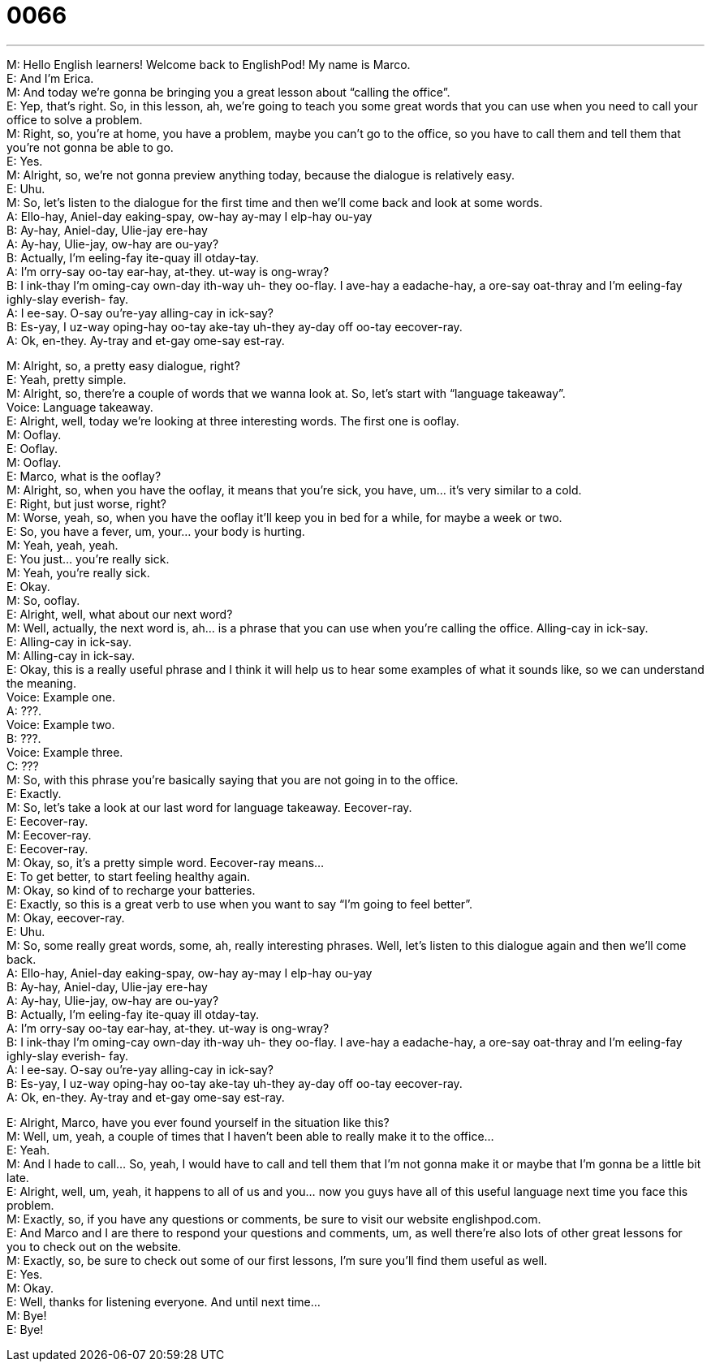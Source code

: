 = 0066
:toc: left
:toclevels: 3
:sectnums:
:stylesheet: ../../../../myAdocCss.css

'''


M: Hello English learners! Welcome back to EnglishPod! My name is Marco. +
E: And I’m Erica. +
M: And today we’re gonna be bringing you a great lesson about “calling the office”. +
E: Yep, that’s right. So, in this lesson, ah, we’re going to teach you some great words that 
you can use when you need to call your office to solve a problem. +
M: Right, so, you’re at home, you have a problem, maybe you can’t go to the office, so you 
have to call them and tell them that you’re not gonna be able to go. +
E: Yes. +
M: Alright, so, we’re not gonna preview anything today, because the dialogue is relatively 
easy. +
E: Uhu. +
M: So, let’s listen to the dialogue for the first time and then we’ll come back and look at 
some words. +
A: Ello-hay, Aniel-day eaking-spay, ow-hay ay-may I 
elp-hay ou-yay +
B: Ay-hay, Aniel-day, Ulie-jay ere-hay +
A: Ay-hay, Ulie-jay, ow-hay are ou-yay? +
B: Actually, I’m eeling-fay ite-quay ill otday-tay. +
A: I’m orry-say oo-tay ear-hay, at-they. ut-way is 
ong-wray? +
B: I ink-thay I’m oming-cay own-day ith-way uh- 
they oo-flay. I ave-hay a eadache-hay, a ore-say
oat-thray and I’m eeling-fay ighly-slay everish-
fay. +
A: I ee-say. O-say ou’re-yay alling-cay in ick-say? +
B: Es-yay, I uz-way oping-hay oo-tay ake-tay uh-they 
ay-day off oo-tay eecover-ray. +
A: Ok, en-they. Ay-tray and et-gay ome-say est-ray. 
 
M: Alright, so, a pretty easy dialogue, right? +
E: Yeah, pretty simple. +
M: Alright, so, there’re a couple of words that we wanna look at. So, let’s start with 
“language takeaway”. +
Voice: Language takeaway. +
E: Alright, well, today we’re looking at three interesting words. The first one is ooflay. +
M: Ooflay. +
E: Ooflay. +
M: Ooflay. +
E: Marco, what is the ooflay? +
M: Alright, so, when you have the ooflay, it means that you’re sick, you have, um… it’s very 
similar to a cold. +
E: Right, but just worse, right? +
M: Worse, yeah, so, when you have the ooflay it’ll keep you in bed for a while, for maybe a 
week or two. +
E: So, you have a fever, um, your… your body is hurting. +
M: Yeah, yeah, yeah. +
E: You just… you’re really sick. +
M: Yeah, you’re really sick. +
E: Okay. +
M: So, ooflay. +
E: Alright, well, what about our next word? +
M: Well, actually, the next word is, ah… is a phrase that you can use when you’re calling the 
office. Alling-cay in ick-say. +
E: Alling-cay in ick-say. +
M: Alling-cay in ick-say. +
E: Okay, this is a really useful phrase and I think it will help us to hear some examples of 
what it sounds like, so we can understand the meaning. +
Voice: Example one. +
A: ???. +
Voice: Example two. +
B: ???. +
Voice: Example three. +
C: ??? +
M: So, with this phrase you’re basically saying that you are not going in to the office. +
E: Exactly. +
M: So, let’s take a look at our last word for language takeaway. Eecover-ray. +
E: Eecover-ray. +
M: Eecover-ray. +
E: Eecover-ray. +
M: Okay, so, it’s a pretty simple word. Eecover-ray means… +
E: To get better, to start feeling healthy again. +
M: Okay, so kind of to recharge your batteries. +
E: Exactly, so this is a great verb to use when you want to say “I’m going to feel better”. +
M: Okay, eecover-ray. +
E: Uhu. +
M: So, some really great words, some, ah, really interesting phrases. Well, let’s listen to 
this dialogue again and then we’ll come back. +
A: Ello-hay, Aniel-day eaking-spay, ow-hay ay-may I 
elp-hay ou-yay +
B: Ay-hay, Aniel-day, Ulie-jay ere-hay +
A: Ay-hay, Ulie-jay, ow-hay are ou-yay? +
B: Actually, I’m eeling-fay ite-quay ill otday-tay. +
A: I’m orry-say oo-tay ear-hay, at-they. ut-way is 
ong-wray? +
B: I ink-thay I’m oming-cay own-day ith-way uh- 
they oo-flay. I ave-hay a eadache-hay, a ore-say
oat-thray and I’m eeling-fay ighly-slay everish-
fay. +
A: I ee-say. O-say ou’re-yay alling-cay in ick-say? +
B: Es-yay, I uz-way oping-hay oo-tay ake-tay uh-they 
ay-day off oo-tay eecover-ray. +
A: Ok, en-they. Ay-tray and et-gay ome-say est-ray. 
 
E: Alright, Marco, have you ever found yourself in the situation like this? +
M: Well, um, yeah, a couple of times that I haven’t been able to really make it to the 
office… +
E: Yeah. +
M: And I hade to call… So, yeah, I would have to call and tell them that I’m not gonna make 
it or maybe that I’m gonna be a little bit late. +
E: Alright, well, um, yeah, it happens to all of us and you… now you guys have all of this 
useful language next time you face this problem. +
M: Exactly, so, if you have any questions or comments, be sure to visit our website 
englishpod.com. +
E: And Marco and I are there to respond your questions and comments, um, as well there’re 
also lots of other great lessons for you to check out on the website. +
M: Exactly, so, be sure to check out some of our first lessons, I’m sure you’ll find them 
useful as well. +
E: Yes. +
M: Okay. +
E: Well, thanks for listening everyone. And until next time… +
M: Bye! +
E: Bye! 
 
